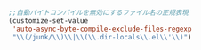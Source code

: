 #+BEGIN_SRC emacs-lisp
;;自動バイトコンパイルを無効にするファイル名の正規表現
(customize-set-value
 'auto-async-byte-compile-exclude-files-regexp
 "\\(/junk/\\)\\|\\(\\.dir-locals\\.el\\'\\)")
#+END_SRC

